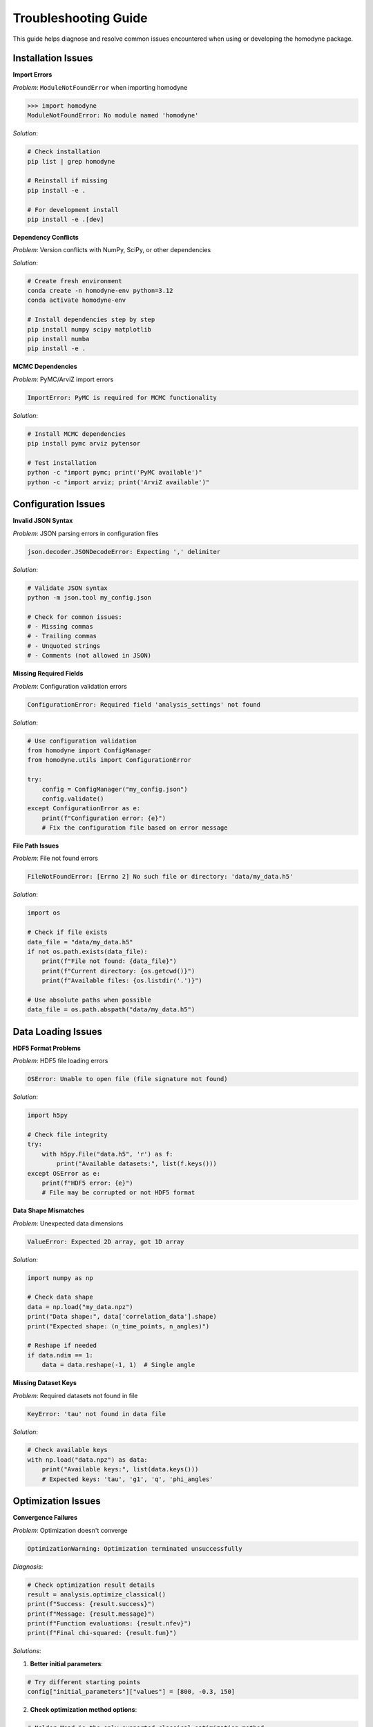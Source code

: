 Troubleshooting Guide
=====================

This guide helps diagnose and resolve common issues encountered when using or developing the homodyne package.

Installation Issues
-------------------

**Import Errors**

*Problem*: ``ModuleNotFoundError`` when importing homodyne

.. code-block:: python

   >>> import homodyne
   ModuleNotFoundError: No module named 'homodyne'

*Solution*:

.. code-block:: bash

   # Check installation
   pip list | grep homodyne

   # Reinstall if missing
   pip install -e .

   # For development install
   pip install -e .[dev]

**Dependency Conflicts**

*Problem*: Version conflicts with NumPy, SciPy, or other dependencies

*Solution*:

.. code-block:: bash

   # Create fresh environment
   conda create -n homodyne-env python=3.12
   conda activate homodyne-env

   # Install dependencies step by step
   pip install numpy scipy matplotlib
   pip install numba
   pip install -e .

**MCMC Dependencies**

*Problem*: PyMC/ArviZ import errors

.. code-block:: text

   ImportError: PyMC is required for MCMC functionality

*Solution*:

.. code-block:: bash

   # Install MCMC dependencies
   pip install pymc arviz pytensor

   # Test installation
   python -c "import pymc; print('PyMC available')"
   python -c "import arviz; print('ArviZ available')"

Configuration Issues
--------------------

**Invalid JSON Syntax**

*Problem*: JSON parsing errors in configuration files

.. code-block:: text

   json.decoder.JSONDecodeError: Expecting ',' delimiter

*Solution*:

.. code-block:: bash

   # Validate JSON syntax
   python -m json.tool my_config.json

   # Check for common issues:
   # - Missing commas
   # - Trailing commas
   # - Unquoted strings
   # - Comments (not allowed in JSON)

**Missing Required Fields**

*Problem*: Configuration validation errors

.. code-block:: text

   ConfigurationError: Required field 'analysis_settings' not found

*Solution*:

.. code-block:: python

   # Use configuration validation
   from homodyne import ConfigManager
   from homodyne.utils import ConfigurationError

   try:
       config = ConfigManager("my_config.json")
       config.validate()
   except ConfigurationError as e:
       print(f"Configuration error: {e}")
       # Fix the configuration file based on error message

**File Path Issues**

*Problem*: File not found errors

.. code-block:: text

   FileNotFoundError: [Errno 2] No such file or directory: 'data/my_data.h5'

*Solution*:

.. code-block:: python

   import os

   # Check if file exists
   data_file = "data/my_data.h5"
   if not os.path.exists(data_file):
       print(f"File not found: {data_file}")
       print(f"Current directory: {os.getcwd()}")
       print(f"Available files: {os.listdir('.')}")

   # Use absolute paths when possible
   data_file = os.path.abspath("data/my_data.h5")

Data Loading Issues
-------------------

**HDF5 Format Problems**

*Problem*: HDF5 file loading errors

.. code-block:: text

   OSError: Unable to open file (file signature not found)

*Solution*:

.. code-block:: python

   import h5py

   # Check file integrity
   try:
       with h5py.File("data.h5", 'r') as f:
           print("Available datasets:", list(f.keys()))
   except OSError as e:
       print(f"HDF5 error: {e}")
       # File may be corrupted or not HDF5 format

**Data Shape Mismatches**

*Problem*: Unexpected data dimensions

.. code-block:: text

   ValueError: Expected 2D array, got 1D array

*Solution*:

.. code-block:: python

   import numpy as np

   # Check data shape
   data = np.load("my_data.npz")
   print("Data shape:", data['correlation_data'].shape)
   print("Expected shape: (n_time_points, n_angles)")

   # Reshape if needed
   if data.ndim == 1:
       data = data.reshape(-1, 1)  # Single angle

**Missing Dataset Keys**

*Problem*: Required datasets not found in file

.. code-block:: text

   KeyError: 'tau' not found in data file

*Solution*:

.. code-block:: python

   # Check available keys
   with np.load("data.npz") as data:
       print("Available keys:", list(data.keys()))
       # Expected keys: 'tau', 'g1', 'q', 'phi_angles'

Optimization Issues
-------------------

**Convergence Failures**

*Problem*: Optimization doesn't converge

.. code-block:: text

   OptimizationWarning: Optimization terminated unsuccessfully

*Diagnosis*:

.. code-block:: python

   # Check optimization result details
   result = analysis.optimize_classical()
   print(f"Success: {result.success}")
   print(f"Message: {result.message}")
   print(f"Function evaluations: {result.nfev}")
   print(f"Final chi-squared: {result.fun}")

*Solutions*:

1. **Better initial parameters**:

.. code-block:: python

   # Try different starting points
   config["initial_parameters"]["values"] = [800, -0.3, 150]

2. **Check optimization method options**:

.. code-block:: python

   # Nelder-Mead is the only supported classical optimization method
   config["optimization_config"]["classical_optimization"]["methods"] = ["Nelder-Mead"]
   config["optimization_config"]["classical_optimization"]["method_options"]["Nelder-Mead"]["maxiter"] = 1000

3. **Looser tolerances**:

.. code-block:: python

   config["optimization_config"]["classical"]["tolerance"] = 1e-4

**Poor Fit Quality**

*Problem*: High chi-squared values indicating poor fits

*Diagnosis*:

.. code-block:: python

   # Plot fit to visualize issues
   from homodyne.utils import plot_fit_results

   fig = plot_fit_results(
       experimental_data,
       fitted_data,
       parameters=result.x,
       chi_squared=result.fun
   )
   fig.show()

*Solutions*:

1. **Check data quality**: Ensure experimental data is clean
2. **Verify model choice**: Try different analysis modes
3. **Parameter bounds**: Ensure bounds are reasonable
4. **Data preprocessing**: Apply filtering or smoothing if appropriate

**Parameter Bounds Violations**

*Problem*: Parameters hitting optimization bounds

.. code-block:: text

   Warning: Parameter D0 at upper bound (10000)

*Solution*:

.. code-block:: python

   # Adjust parameter bounds
   config["parameter_space"]["bounds"] = [
       {"name": "D0", "min": 100, "max": 50000},  # Increased upper bound
       {"name": "alpha", "min": -2.0, "max": 0.0},
       {"name": "D_offset", "min": 0, "max": 2000}
   ]

MCMC Issues
-----------

**Convergence Diagnostics**

*Problem*: MCMC chains not converging

.. code-block:: text

   Warning: R-hat values > 1.1 detected

*Diagnosis*:

.. code-block:: python

   # Check convergence diagnostics
   mcmc_result = analysis.run_mcmc_sampling()

   for param, rhat in mcmc_result["rhat"].items():
       if rhat > 1.1:
           print(f"⚠️ {param}: R̂ = {rhat:.3f} (poor convergence)")
       else:
           print(f"✅ {param}: R̂ = {rhat:.3f} (good convergence)")

*Solutions*:

1. **Increase tuning steps**:

.. code-block:: python

   config["optimization_config"]["mcmc_sampling"]["tune"] = 2000

2. **More chains**:

.. code-block:: python

   config["optimization_config"]["mcmc_sampling"]["chains"] = 6

3. **Better initialization**:

.. code-block:: python

   # Use classical result to initialize MCMC
   classical_result = analysis.optimize_classical()
   # MCMC will automatically use these results

**Divergences**

*Problem*: Sampling divergences during MCMC

.. code-block:: text

   Warning: 150 divergences encountered

*Solutions*:

1. **Increase target acceptance**:

.. code-block:: python

   config["optimization_config"]["mcmc_sampling"]["target_accept"] = 0.95

2. **Increase max tree depth**:

.. code-block:: python

   config["optimization_config"]["mcmc_sampling"]["max_treedepth"] = 12

3. **Better parameterization**: Check if model is well-conditioned

**Memory Issues with MCMC**

*Problem*: Out of memory during MCMC sampling

*Solutions*:

1. **Reduce sample size**:

.. code-block:: python

   config["optimization_config"]["mcmc_sampling"]["draws"] = 1000

2. **Fewer chains**:

.. code-block:: python

   config["optimization_config"]["mcmc_sampling"]["chains"] = 2

3. **Enable thinning**:

.. code-block:: python

   config["optimization_config"]["mcmc_sampling"]["thin"] = 2

Performance Issues
------------------

**Slow Analysis**

*Problem*: Analysis taking too long

*Solutions*:

1. **Enable angle filtering**:

.. code-block:: python

   config["analysis_settings"]["enable_angle_filtering"] = True
   config["analysis_settings"]["angle_filter_ranges"] = [[-5, 5], [175, 185]]

2. **Use float32**:

.. code-block:: python

   config["performance_settings"]["data_type"] = "float32"

3. **Optimize thread usage**:

.. code-block:: python

   config["performance_settings"]["num_threads"] = 4  # Match CPU cores

4. **Enable JIT compilation**:

.. code-block:: python

   config["performance_settings"]["enable_jit"] = True

**Memory Usage**

*Problem*: Excessive memory consumption

*Diagnosis*:

.. code-block:: python

   import psutil

   process = psutil.Process()
   memory_mb = process.memory_info().rss / 1024**2
   print(f"Current memory usage: {memory_mb:.1f} MB")

*Solutions*:

1. **Use chunked processing**:

.. code-block:: python

   config["performance_settings"]["chunked_processing"] = True
   config["performance_settings"]["chunk_size"] = 1000

2. **Reduce precision**:

.. code-block:: python

   config["performance_settings"]["data_type"] = "float32"

3. **Set memory limit**:

.. code-block:: python

   config["performance_settings"]["memory_limit_gb"] = 8

Model-Specific Issues
---------------------

**Isotropic Mode Issues**

*Problem*: Warnings about angle filtering in isotropic mode

.. code-block:: text

   Warning: Angle filtering enabled but static_isotropic mode detected

*Solution*: This is expected behavior - angle filtering is automatically disabled in isotropic mode.

**Flow Mode Parameter Issues**

*Problem*: Flow parameters giving unrealistic values

*Solutions*:

1. **Check if flow is actually present** in your system
2. **Start with static anisotropic** to get baseline parameters
3. **Use realistic bounds** for flow parameters:

.. code-block:: python

   flow_bounds = [
       {"name": "gamma_dot_t0", "min": 0.1, "max": 100},
       {"name": "beta", "min": -1.0, "max": 1.0},
       {"name": "gamma_dot_t_offset", "min": 0, "max": 10}
   ]

Development Issues
------------------

**Test Failures**

*Problem*: Tests failing during development

*Diagnosis*:

.. code-block:: bash

   # Run specific test with verbose output
   pytest homodyne/tests/test_specific.py::test_function -v -s

   # Run with debugging
   pytest homodyne/tests/test_specific.py --pdb

*Common Solutions*:

1. **Update test data** if model changes
2. **Check numerical tolerances** in assertions
3. **Verify fixtures** are properly set up
4. **Update dependencies** if needed

**Documentation Build Issues**

*Problem*: Sphinx documentation build failures

.. code-block:: bash

   # Build with verbose output
   cd docs/
   make clean
   make html SPHINXOPTS="-v"

*Common fixes*:

1. **Install doc dependencies**: ``pip install -e .[docs]``
2. **Check RST syntax** in documentation files
3. **Verify import paths** in API documentation
4. **Update Sphinx configuration** if needed

Getting Help
------------

**Information to Provide**

When seeking help, include:

1. **Version information**:

.. code-block:: python

   import homodyne
   import numpy
   import scipy
   print(f"Homodyne: {homodyne.__version__}")
   print(f"NumPy: {numpy.__version__}")
   print(f"SciPy: {scipy.__version__}")

2. **System information**:

.. code-block:: python

   import platform
   print(f"Python: {platform.python_version()}")
   print(f"System: {platform.system()} {platform.release()}")

3. **Error messages**: Full traceback
4. **Configuration file**: Minimal example that reproduces issue
5. **Data characteristics**: Size, format, analysis mode

**Resources**

- **GitHub Issues**: https://github.com/imewei/homodyne/issues
- **Documentation**: This documentation site
- **Examples**: Check the examples directory in the repository